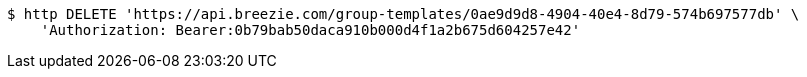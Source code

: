[source,bash]
----
$ http DELETE 'https://api.breezie.com/group-templates/0ae9d9d8-4904-40e4-8d79-574b697577db' \
    'Authorization: Bearer:0b79bab50daca910b000d4f1a2b675d604257e42'
----